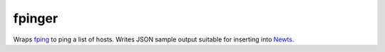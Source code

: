 fpinger
=======

Wraps fping_ to ping a list of hosts.  Writes JSON sample output suitable
for inserting into Newts_.

.. _fping: http://www.fping.org
.. _Newts: http://newts.io
